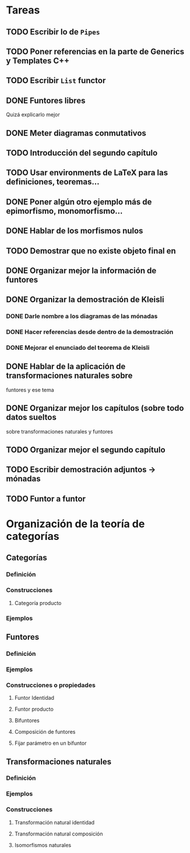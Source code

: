 * Tareas
** TODO Escribir lo de ~Pipes~
** TODO Poner referencias en la parte de Generics y Templates C++
** TODO Escribir ~List~ functor
** DONE Funtores libres
Quizá explicarlo mejor
** DONE Meter diagramas conmutativos
** TODO Introducción del segundo capítulo
** TODO Usar environments de LaTeX para las definiciones, teoremas...
** DONE Poner algún otro ejemplo más de epimorfismo, monomorfismo...
** DONE Hablar de los morfismos nulos
** TODO Demostrar que no existe objeto final en \Field
** DONE Organizar mejor la información de funtores
** DONE Organizar la demostración de Kleisli
*** DONE Darle nombre a los diagramas de las mónadas
*** DONE Hacer referencias desde dentro de la demostración
*** DONE Mejorar el enunciado del teorema de Kleisli
** DONE Hablar de la aplicación de transformaciones naturales sobre
   funtores y ese tema
** DONE Organizar mejor los capítulos (sobre todo datos sueltos
sobre transformaciones naturales y funtores
** TODO Organizar mejor el segundo capítulo
** TODO Escribir demostración adjuntos -> mónadas
** TODO Funtor a funtor

* Organización de la teoría de categorías

** Categorías
*** Definición
*** Construcciones
**** Categoría producto
*** Ejemplos


** Funtores
*** Definición
*** Ejemplos
*** Construcciones o propiedades
**** Funtor Identidad
**** Funtor producto
**** Bifuntores
**** Composición de funtores
**** Fijar parámetro en un bifuntor

** Transformaciones naturales
*** Definición
*** Ejemplos
*** Construcciones
**** Transformación natural identidad
**** Transformación natural composición
**** Isomorfismos naturales
